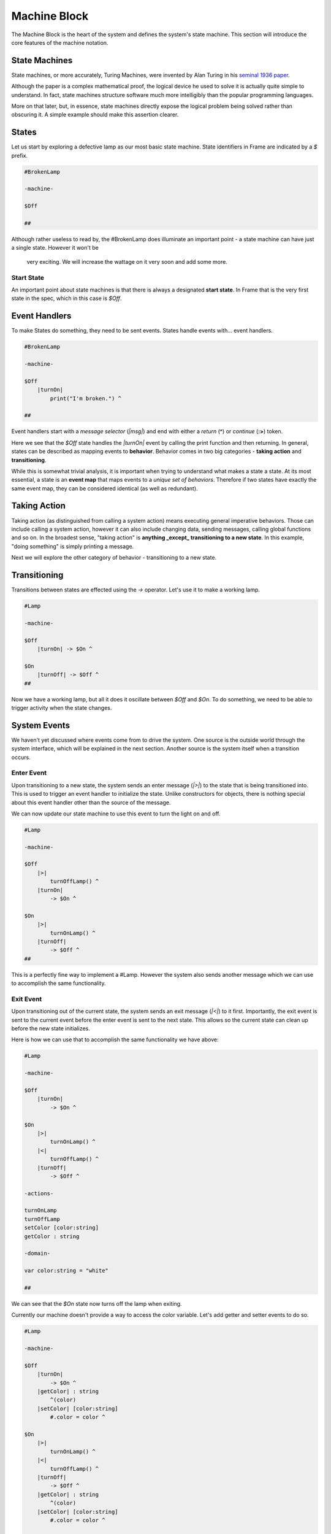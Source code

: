 =============
Machine Block
=============

The Machine Block is the heart of the system and defines the system's state
machine. This section will introduce the core features of the
machine notation.

State Machines
--------------

State machines, or more accurately, Turing Machines, were invented by Alan
Turing in his `seminal 1936 paper <https://plato.stanford.edu/entries/turing-machine/>`_.

Although the paper is a complex mathematical proof, the logical device
he used to solve it is actually quite simple to understand. In fact, state machines
structure software much more intelligibly than the popular programming languages.

More on that later, but, in essence, state machines directly expose the
logical problem being solved rather than obscuring it. A simple example should
make this assertion clearer.

States
------

Let us start by exploring a defective lamp as our most basic state machine.
State identifiers in Frame are indicated by a `$` prefix.

.. code-block::

    #BrokenLamp

    -machine-

    $Off

    ##


Although rather useless to read by, the #BrokenLamp does illuminate an important
point - a state machine can have just a single state. However it won't be
 very exciting. We will increase the wattage on it very soon and add some more.

Start State
^^^^^^^^^^^

An important point about state machines is that there is always a designated
**start state**. In Frame that is the very first state in the spec, which in
this case is `$Off`.

Event Handlers
--------------

To make States do something, they need to be sent events. States handle events
with... event handlers.

.. code-block::

    #BrokenLamp

    -machine-

    $Off
        |turnOn|
            print("I'm broken.") ^

    ##

Event handlers start with a *message selector* (`|msg|`) and end with either a
*return* (**^**) or *continue* (**:>**) token.

Here we see that the `$Off` state handles the `|turnOn|` event by calling the
print function and then returning. In general, states can be described as
mapping events to **behavior**. Behavior comes in two big categories -
**taking action** and **transitioning**.

While this is somewhat trivial analysis, it is important when trying to
understand what makes a state a state. At its most essential, a state is an
**event map** that maps events to a *unique set of behaviors*. Therefore if
two states have exactly the same event map, they can be considered identical
(as well as redundant).

Taking Action
-------------

Taking action (as distinguished from calling a system action) means executing
general imperative behaviors. Those can include calling a system action,
however it can also include changing data, sending messages, calling global
functions and so on. In the broadest sense, "taking action" is **anything _except_
transitioning to a new state**. In this example, "doing something" is
simply printing a message.

Next we will explore the other category of behavior - transitioning to a new
state.

Transitioning
-------------

Transitions between states are effected using the `->` operator. Let's use it
to make a working lamp.

.. code-block::

    #Lamp

    -machine-

    $Off
        |turnOn| -> $On ^

    $On
        |turnOff| -> $Off ^
    ##

Now we have a working lamp, but all it does it oscillate between `$Off` and
`$On`. To do something, we need to be able to trigger activity when the
state changes.

System Events
-------------

We haven't yet discussed where events come from to drive the system. One
source is the outside world through the system interface, which will
be explained in the next section. Another source is the system itself when
a transition occurs.

Enter Event
^^^^^^^^^^^
Upon transitioning to a new state, the system sends an enter message (`|>|`)
to the state that is being transitioned into.
This is used to trigger an event handler to initialize the state. Unlike
constructors for objects, there is nothing special about this event handler
other than the source of the message.

We can now update our state machine to use this event to turn the light on and
off.

.. code-block::

    #Lamp

    -machine-

    $Off
        |>|
            turnOffLamp() ^
        |turnOn|
            -> $On ^

    $On
        |>|
            turnOnLamp() ^
        |turnOff|
            -> $Off ^
    ##

This is a perfectly fine way to implement a #Lamp. However the system also
sends another message which we can use to accomplish the same functionality.

Exit Event
^^^^^^^^^^^
Upon transitioning out of the current state, the system sends an exit
message (`|<|`) to it first. Importantly, the exit event is sent to the current
event before the
enter event is sent to the next state. This allows so the current state can clean up before the new state initializes.

Here is how we can use that to accomplish the same functionality we have above:

.. code-block::

    #Lamp

    -machine-

    $Off
        |turnOn|
            -> $On ^

    $On
        |>|
            turnOnLamp() ^
        |<|
            turnOffLamp() ^
        |turnOff|
            -> $Off ^

    -actions-

    turnOnLamp
    turnOffLamp
    setColor [color:string]
    getColor : string

    -domain-

    var color:string = "white"

    ##

We can see that the `$On` state now turns off the lamp when exiting.

Currently our machine doesn't provide a way to access the color variable.
Let's add getter and setter events to do so.

.. code-block::

    #Lamp

    -machine-

    $Off
        |turnOn|
            -> $On ^
        |getColor| : string
            ^(color)
        |setColor| [color:string]
            #.color = color ^

    $On
        |>|
            turnOnLamp() ^
        |<|
            turnOffLamp() ^
        |turnOff|
            -> $Off ^
        |getColor| : string
            ^(color)
        |setColor| [color:string]
            #.color = color ^

    -actions-

    turnOnLamp
    turnOffLamp

    -domain-

    var color:string = "white"

    ##

Notice that the |getColor| event handler signature is typed to return a
string:

.. code-block::

    |getColor| : string
        ^(color)

To do so, the return token (^) is provided an expression to evaluate
that is returned.

To set the color, the |setColor| event handler takes a color string and
sets the domain variable.

.. code-block::

    |setColor| [color:string]
        #.color = color ^

The domain scope prefix `#.` differentiates between the
color parameter on the event handler and the domain variable.

